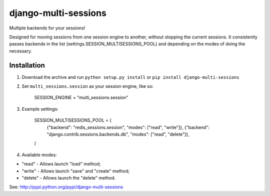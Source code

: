 django-multi-sessions
=======================
Multiple backends for your sessions!

Designed for moving sessions from one session engine to another, without stopping the current sessions. It consistently passes backends in the list (settings.SESSION_MULTISESSIONS_POOL) and depending on the modes of doing the necessary.

------------
Installation
------------

#. Download the archive and run ``python setup.py install`` or ``pip install django-multi-sessions``

#. Set ``multi_sessions.session`` as your session engine, like so:

       SESSION_ENGINE = "multi_sessions.session"

#. Example settings:
	
	SESSION_MULTISESSIONS_POOL = (
	    {"backend": "redis_sessions.session", "modes": ["read", "write"]},
	    {"backend": "django.contrib.sessions.backends.db", "modes": ["read", "delete"]},
	)

#. Available modes:

* "read"   - Allows launch "load" method;
* "write"  - Allows launch "save" and "create" method;
* "delete" - Allows launch the "delete" method.

See: http://pypi.python.org/pypi/django-multi-sessions